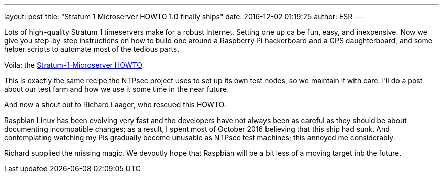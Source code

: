 ---
layout: post
title:  "Stratum 1 Microserver HOWTO 1.0 finally ships"
date:   2016-12-02 01:19:25
author: ESR
---

Lots of high-quality Stratum 1 timeservers make for a robust Internet.
Setting one up ca be fun, easy, and inexpensive.  Now we give you
step-by-step instructions on how to build one around a Raspberry Pi
hackerboard and a GPS daughterboard, and some helper scripts to
automate most of the tedious parts.

Voila: the
https://www.ntpsec.org/white-papers/stratum-1-microserver-howto/[Stratum-1-Microserver HOWTO].

This is exactly the same recipe the NTPsec project uses to set up its
own test nodes, so we maintain it with care. I'll do a post about our test farm
and how we use it some time in the near future.

And now a shout out to Richard Laager, who rescued this HOWTO.

Raspbian Linux has been evolving very fast and the developers have not
always been as careful as they should be about documenting
incompatible changes; as a result, I spent most of October 2016
believing that this ship had sunk. And contemplating watching my Pis
gradually become unusable as NTPsec test machines; this annoyed me
considerably.

Richard supplied the missing magic.  We devoutly hope that Raspbian will
be a bit less of a moving target inb the future.


